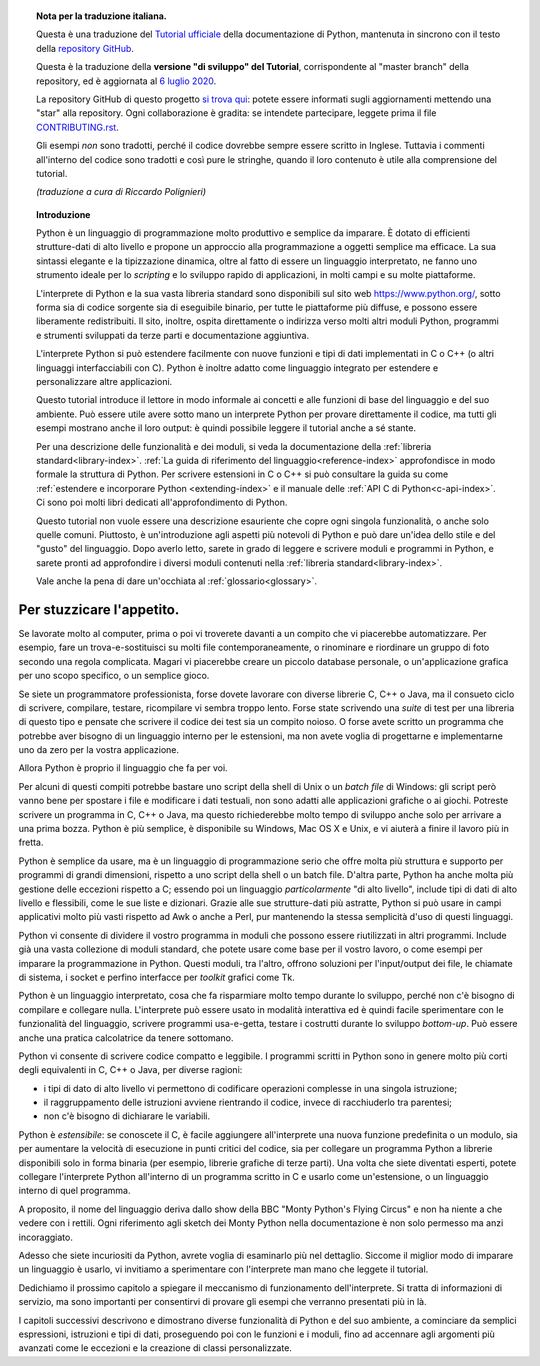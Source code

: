 
.. topic:: Nota per la traduzione italiana.

    Questa è una traduzione del `Tutorial ufficiale <https://docs.python.org/3/tutorial/index.html>`_ della documentazione di Python, mantenuta in sincrono con il testo della `repository GitHub <https://github.com/python/cpython/tree/master/Doc/tutorial>`_.

    Questa è la traduzione della **versione "di sviluppo" del Tutorial**, corrispondente al "master branch" della repository, ed è aggiornata al `6 luglio 2020 <https://github.com/python/cpython/commit/d12af71047f0eae86440654d3ea74c032c7c3558>`_.

    La repository GitHub di questo progetto `si trova qui <https://github.com/ricpol/pytutorial-it>`_: potete essere informati sugli aggiornamenti mettendo una "star" alla repository. Ogni collaborazione è gradita: se intendete partecipare, leggete prima il file `CONTRIBUTING.rst <https://github.com/ricpol/pytutorial-it/blob/master/CONTRIBUTING.rst>`_. 

    Gli esempi *non* sono tradotti, perché il codice dovrebbe sempre essere scritto in Inglese. Tuttavia i commenti all'interno del codice sono tradotti e così pure le stringhe, quando il loro contenuto è utile alla comprensione del tutorial.
    
    *(traduzione a cura di Riccardo Polignieri)*

.. il testo del topic che segue stava in index.rst, precedendo la toc. 
.. al builder html non da fastidio, ma il builder latex non riesce a concepirlo

.. topic:: Introduzione

    Python è un linguaggio di programmazione molto produttivo e semplice da imparare. È dotato di efficienti strutture-dati di alto livello e propone un approccio alla programmazione a oggetti semplice ma efficace. La sua sintassi elegante e la tipizzazione dinamica, oltre al fatto di essere un linguaggio interpretato, ne fanno uno strumento ideale per lo *scripting* e lo sviluppo rapido di applicazioni, in molti campi e su molte piattaforme. 

    L'interprete di Python e la sua vasta libreria standard sono disponibili sul sito web https://www.python.org/, sotto forma sia di codice sorgente sia di eseguibile binario, per tutte le piattaforme più diffuse, e possono essere liberamente redistribuiti. Il sito, inoltre, ospita direttamente o indirizza verso molti altri moduli Python, programmi e strumenti sviluppati da terze parti e documentazione aggiuntiva. 

    L'interprete Python si può estendere facilmente con nuove funzioni e tipi di dati implementati in C o C++ (o altri linguaggi interfacciabili con C). Python è inoltre adatto come linguaggio integrato per estendere e personalizzare altre applicazioni. 

    Questo tutorial introduce il lettore in modo informale ai concetti e alle funzioni di base del linguaggio e del suo ambiente. Può essere utile avere sotto mano un interprete Python per provare direttamente il codice, ma tutti gli esempi mostrano anche il loro output: è quindi possibile leggere il tutorial anche a sé stante. 

    Per una descrizione delle funzionalità e dei moduli, si veda la documentazione della :ref:`libreria standard<library-index>`. :ref:`La guida di riferimento del linguaggio<reference-index>` approfondisce in modo formale la struttura di Python. Per scrivere estensioni in C o C++ si può consultare la guida su come :ref:`estendere e incorporare Python <extending-index>` e il manuale delle :ref:`API C di Python<c-api-index>`. Ci sono poi molti libri dedicati all'approfondimento di Python.

    Questo tutorial non vuole essere una descrizione esauriente che copre ogni singola funzionalità, o anche solo quelle comuni. Piuttosto, è un'introduzione agli aspetti più notevoli di Python e può dare un'idea dello stile e del "gusto" del linguaggio. Dopo averlo letto, sarete in grado di leggere e scrivere moduli e programmi in Python, e sarete pronti ad approfondire i diversi moduli contenuti nella :ref:`libreria standard<library-index>`.

    Vale anche la pena di dare un'occhiata al :ref:`glossario<glossary>`.

.. _tut-intro:

**************************
Per stuzzicare l'appetito.
**************************

Se lavorate molto al computer, prima o poi vi troverete davanti a un compito che vi piacerebbe automatizzare. Per esempio, fare un trova-e-sostituisci su molti file contemporaneamente, o rinominare e riordinare un gruppo di foto secondo una regola complicata. Magari vi piacerebbe creare un piccolo database personale, o un'applicazione grafica per uno scopo specifico, o un semplice gioco. 

Se siete un programmatore professionista, forse dovete lavorare con diverse librerie C, C++ o Java, ma il consueto ciclo di scrivere, compilare, testare, ricompilare vi sembra troppo lento. Forse state scrivendo una *suite* di test per una libreria di questo tipo e pensate che scrivere il codice dei test sia un compito noioso. O forse avete scritto un programma che potrebbe aver bisogno di un linguaggio interno per le estensioni, ma non avete voglia di progettarne e implementarne uno da zero per la vostra applicazione. 

Allora Python è proprio il linguaggio che fa per voi.

Per alcuni di questi compiti potrebbe bastare uno script della shell di Unix o un *batch file* di Windows: gli script però vanno bene per spostare i file e modificare i dati testuali, non sono adatti alle applicazioni grafiche o ai giochi. Potreste scrivere un programma in C, C++ o Java, ma questo richiederebbe molto tempo di sviluppo anche solo per arrivare a una prima bozza. Python è più semplice, è disponibile su Windows, Mac OS X e Unix, e vi aiuterà a finire il lavoro più in fretta.  

Python è semplice da usare, ma è un linguaggio di programmazione serio che offre molta più struttura e supporto per programmi di grandi dimensioni, rispetto a uno script della shell o un batch file. D'altra parte, Python ha anche molta più gestione delle eccezioni rispetto a C; essendo poi un linguaggio *particolarmente* "di alto livello", include tipi di dati di alto livello e flessibili, come le sue liste e dizionari. Grazie alle sue strutture-dati più astratte, Python si può usare in campi applicativi molto più vasti rispetto ad Awk o anche a Perl, pur mantenendo la stessa semplicità d'uso di questi linguaggi. 

Python vi consente di dividere il vostro programma in moduli che possono essere riutilizzati in altri programmi. Include già una vasta collezione di moduli standard, che potete usare come base per il vostro lavoro, o come esempi per imparare la programmazione in Python. Questi moduli, tra l'altro, offrono soluzioni per l'input/output dei file, le chiamate di sistema, i socket e perfino interfacce per *toolkit* grafici come Tk. 

Python è un linguaggio interpretato, cosa che fa risparmiare molto tempo durante lo sviluppo, perché non c'è bisogno di compilare e collegare nulla. L'interprete può essere usato in modalità interattiva ed è quindi facile sperimentare con le funzionalità del linguaggio, scrivere programmi usa-e-getta, testare i costrutti durante lo sviluppo *bottom-up*. Può essere anche una pratica calcolatrice da tenere sottomano. 

Python vi consente di scrivere codice compatto e leggibile. I programmi scritti in Python sono in genere molto più corti degli equivalenti in C, C++ o Java, per diverse ragioni:

* i tipi di dato di alto livello vi permettono di codificare operazioni complesse in una singola istruzione;

* il raggruppamento delle istruzioni avviene rientrando il codice, invece di racchiuderlo tra parentesi;

* non c'è bisogno di dichiarare le variabili. 

Python è *estensibile*: se conoscete il C, è facile aggiungere all'interprete una nuova funzione predefinita o un modulo, sia per aumentare la velocità di esecuzione in punti critici del codice, sia per collegare un programma Python a librerie disponibili solo in forma binaria (per esempio, librerie grafiche di terze parti). Una volta che siete diventati esperti, potete collegare l'interprete Python all'interno di un programma scritto in C e usarlo come un'estensione, o un linguaggio interno di quel programma. 

A proposito, il nome del linguaggio deriva dallo show della BBC "Monty Python's Flying Circus" e non ha niente a che vedere con i rettili. Ogni riferimento agli sketch dei Monty Python nella documentazione è non solo permesso ma anzi incoraggiato. 

Adesso che siete incuriositi da Python, avrete voglia di esaminarlo più nel dettaglio. Siccome il miglior modo di imparare un linguaggio è usarlo, vi invitiamo a sperimentare con l'interprete man mano che leggete il tutorial. 

Dedichiamo il prossimo capitolo a spiegare il meccanismo di funzionamento dell'interprete. Si tratta di informazioni di servizio, ma sono importanti per consentirvi di provare gli esempi che verranno presentati più in là. 

I capitoli successivi descrivono e dimostrano diverse funzionalità di Python e del suo ambiente, a cominciare da semplici espressioni, istruzioni e tipi di dati, proseguendo poi con le funzioni e i moduli, fino ad accennare agli argomenti più avanzati come le eccezioni e la creazione di classi personalizzate. 
